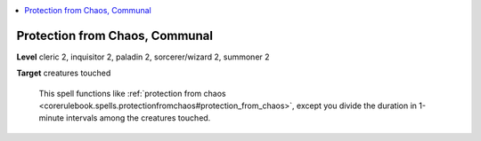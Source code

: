 
.. _`ultimatecombat.spells.protectionfromchaos`:

.. contents:: \ 

.. _`ultimatecombat.spells.protectionfromchaos#protection_from_chaos_communal`:

Protection from Chaos, Communal
================================

\ **Level**\  cleric 2, inquisitor 2, paladin 2, sorcerer/wizard 2, summoner 2

\ **Target**\  creatures touched

 This spell functions like :ref:`protection from chaos <corerulebook.spells.protectionfromchaos#protection_from_chaos>`\ , except you divide the duration in 1-minute intervals among the creatures touched.

